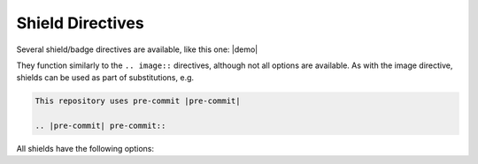 ===================
Shield Directives
===================

Several shield/badge directives are available, like this one: |demo|

.. |demo| pre-commit-shield::


They function similarly to the ``.. image::`` directives, although not all options are available.
As with the image directive, shields can be used as part of substitutions, e.g.

.. code-block:: rest

	This repository uses pre-commit |pre-commit|

	.. |pre-commit| pre-commit::


All shields have the following options:

.. rst:directive:option:: alt

	Alternative text for the shield, used when the image cannot be displayed or the user uses a screen reader.

.. rst:directive:option:: height
						  width
						  scale

	The height/width/scale of the shield.

.. rst:directive:option:: name

.. rst:directive:option:: class
	:type: string

	Additional CSS class for the shield.
	All shields have the ``sphinx_toolbox_shield`` class by default.



.. rst:directive:: rtfd-shield

	Shield to show the `ReadTheDocs <https://readthedocs.org/>`_ documentation build status.

	.. rst:directive:option:: project

		The name of the project on *ReadTheDocs*.

	.. rst:directive:option:: version

		The documentation version. Default ``latest``.


	**Example**

	.. rest-example::

		.. rtfd-shield::
			:project: sphinx-toolbox


.. rst:directive:: travis-shield

	Shield to show the `Travis CI <https://travis-ci.com/>`_ build status.

	.. rst:directive:option:: username

		The GitHub username. Defaults to :confval:`github_username`.

	.. rst:directive:option:: repository

		The GitHub repository. Defaults to :confval:`github_repository`.

	.. rst:directive:option:: branch

		The branch to show the build status for. Default ``master``.

	.. rst:directive:option:: travis-site

		The Travis CI site, either ``com`` or ``org``. Default ``com``.


	**Example**

	.. rest-example::

		.. travis-shield::


.. rst:directive:: actions-shield

	Shield to show the *GitHub Actions* build status.

	.. rst:directive:option:: username

		The GitHub username. Defaults to :confval:`github_username`.

	.. rst:directive:option:: repository

		The GitHub repository. Defaults to :confval:`github_repository`.

	.. rst:directive:option:: workflow

		The workflow to show the status for.


	**Example**

	.. rest-example::

		.. actions-shield::
			:workflow: Windows Tests


.. rst:directive:: requires-io-shield

	Shield to show the *Requires.io* status.

	.. rst:directive:option:: username

		The GitHub username. Defaults to :confval:`github_username`.

	.. rst:directive:option:: repository

		The GitHub repository. Defaults to :confval:`github_repository`.

	.. rst:directive:option:: branch

		The branch to show the build status for. Default ``master``.


	**Example**

	.. rest-example::

		.. requires-io-shield::


.. rst:directive:: coveralls-shield

	Shield to show the code coverage from `Coveralls.io <https://coveralls.io/>`_.

	.. rst:directive:option:: username

		The GitHub username. Defaults to :confval:`github_username`.

	.. rst:directive:option:: repository

		The GitHub repository. Defaults to :confval:`github_repository`.

	.. rst:directive:option:: branch

		The branch to show the build status for. Default ``master``.


	**Example**

	.. rest-example::

		.. coveralls-shield::


.. rst:directive:: codefactor-shield

	Shield to show the code quality from `Codefactor <https://www.codefactor.io>`_.

	.. rst:directive:option:: username

		The GitHub username. Defaults to :confval:`github_username`.

	.. rst:directive:option:: repository

		The GitHub repository. Defaults to :confval:`github_repository`.


	**Example**

	.. rest-example::

		.. codefactor-shield::


.. rst:directive:: pypi-shield

	Shield to show information about the project on `PyPI <https://pypi.org/>`_.

	.. rst:directive:option:: project

		The name of the project on *PyPI*.

	Only one of the following options is permitted:

	.. rst:directive:option:: version

		Show the package version.

	.. rst:directive:option:: py-versions

		Show the supported python versions.

	.. rst:directive:option:: implementations

		Show the supported python implementations.

	.. rst:directive:option:: wheel

		Show whether the package has a wheel.

	.. rst:directive:option:: license

		Show the license listed on PyPI.

	.. rst:directive:option:: downloads

		Show the downloads for the given period (day / week / month)


	**Examples**

	.. rest-example::

		.. pypi-shield::
			:version:

		\

		.. pypi-shield::
			:project: sphinx
			:downloads: month


.. rst:directive:: github-shield

	Shield to show information about a GitHub repository.

	.. rst:directive:option:: username

		The GitHub username. Defaults to :confval:`github_username`.

	.. rst:directive:option:: repository

		The GitHub repository. Defaults to :confval:`github_repository`.

	.. rst:directive:option:: branch

		The branch to show information about. Default ``master``.

		Required for ``commits-since`` and ``last-commit``.

	Only one of the following options is permitted:

	.. rst:directive:option:: contributors
		:type: flag

		Show the number of contributors.

	.. rst:directive:option:: commits-since: tag
		:type: string

		Show the number of commits since the given tag.

	.. rst:directive:option:: last-commit
		:type: flag

		Show the date of the last commit.

	.. rst:directive:option:: top-language
		:type: flag

		Show the top language and percentage.

	.. rst:directive:option:: license
		:type: flag

		Show the license detected by GitHub.


	**Examples**

	.. rest-example::

		.. github-shield::
			:last-commit:

		\

		.. github-shield::
			:commits-since: v0.1.0


.. rst:directive:: maintained-shield:

	Shield to indicate whether the project is maintained.

	Takes a single argument: the current year.


	**Example**

	.. rest-example::

		.. maintained-shield:: 2020


.. rst:directive:: pre-commit-shield

	Shield to indicate that the project uses `pre-commit <https://pre-commit.com/>`_.


	**Example**

	.. rest-example::

		.. pre-commit-shield::
